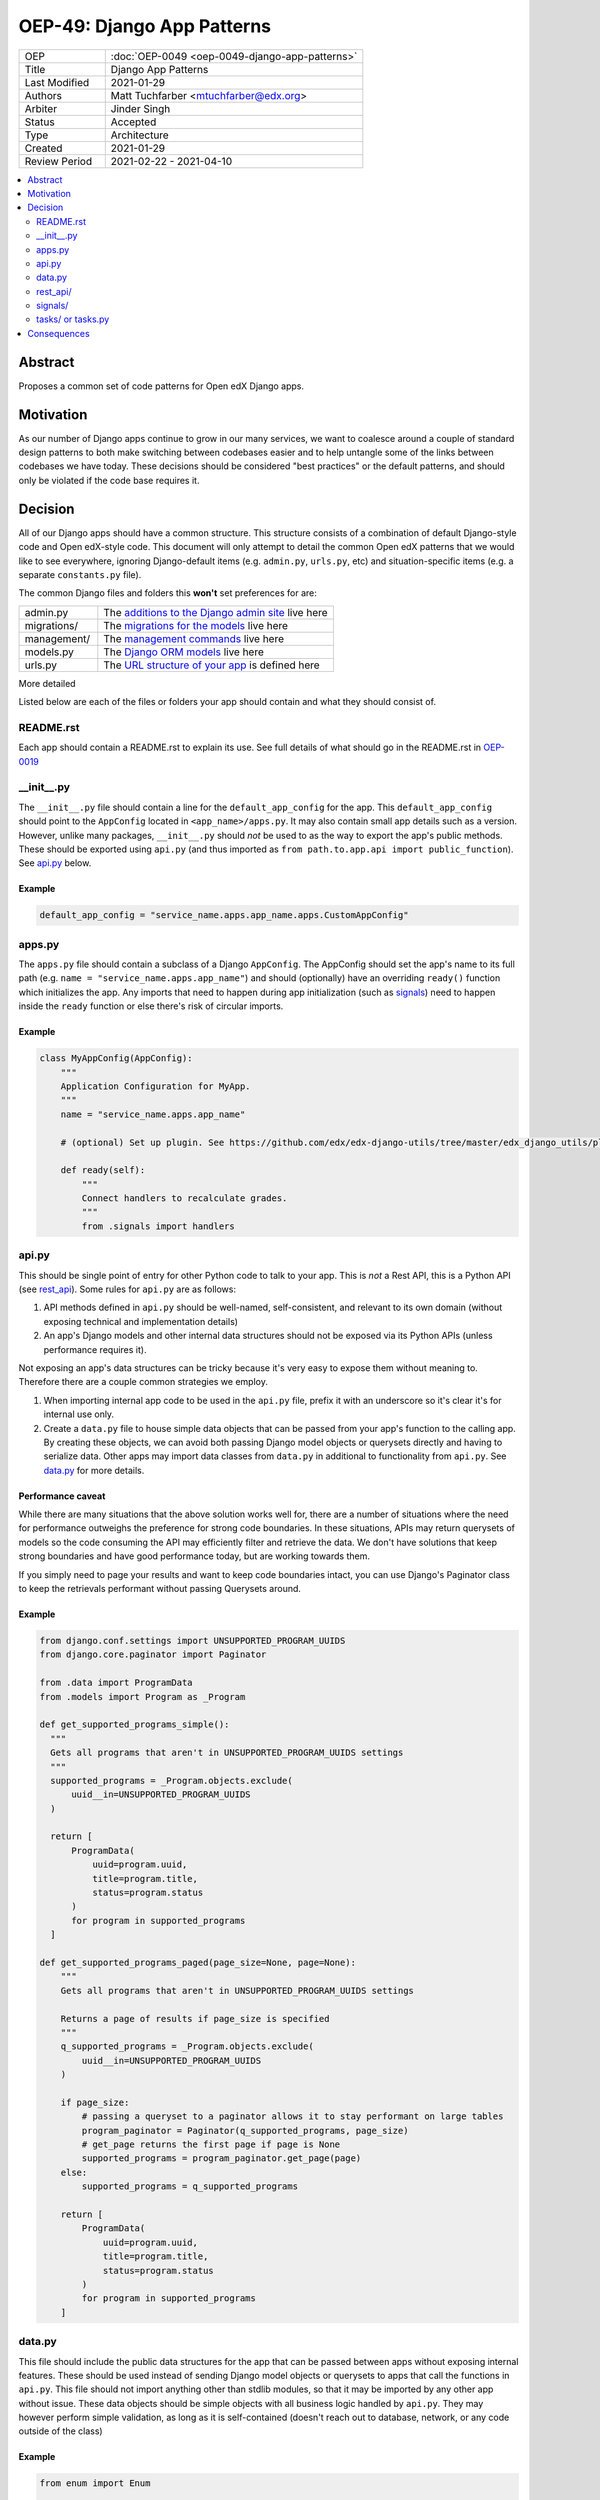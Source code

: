 OEP-49: Django App Patterns
###########################

.. list-table::
   :widths: 25 75

   * - OEP
     - :doc:`OEP-0049 <oep-0049-django-app-patterns>`
   * - Title
     - Django App Patterns
   * - Last Modified
     - 2021-01-29
   * - Authors
     - Matt Tuchfarber <mtuchfarber@edx.org>
   * - Arbiter
     - Jinder Singh
   * - Status
     - Accepted
   * - Type
     - Architecture
   * - Created
     - 2021-01-29
   * - Review Period
     - 2021-02-22 - 2021-04-10

.. contents::
     :local:
     :depth: 2

Abstract
********
Proposes a common set of code patterns for Open edX Django apps.

Motivation
***********
As our number of Django apps continue to grow in our many services, we want to coalesce around a couple of standard design patterns to both make switching between codebases easier and to help untangle some of the links between codebases we have today. These decisions should be considered "best practices" or the default patterns, and should only be violated if the code base requires it.

Decision
********
All of our Django apps should have a common structure. This structure consists of a combination of default Django-style code and Open edX-style code. This document will only attempt to detail the common Open edX patterns that we would like to see everywhere, ignoring Django-default items (e.g. ``admin.py``, ``urls.py``, etc) and situation-specific items (e.g. a separate ``constants.py`` file).

The common Django files and folders this **won't** set preferences for are:

.. list-table::
   :widths: 25 75

   * - admin.py
     - The `additions to the Django admin site <https://docs.djangoproject.com/en/3.2/ref/contrib/admin/>`__ live here
   * - migrations/
     - The `migrations for the models <https://docs.djangoproject.com/en/3.2/topics/migrations/>`__ live here
   * - management/
     - The `management commands <https://docs.djangoproject.com/en/3.2/howto/custom-management-commands/>`__ live here
   * - models.py
     - The `Django ORM models <https://docs.djangoproject.com/en/3.2/topics/db/models/>`__ live here
   * - urls.py
     - The `URL structure of your app <https://docs.djangoproject.com/en/3.2/topics/http/urls/>`__ is defined here

More detailed

Listed below are each of the files or folders your app should contain and what they should consist of.

README.rst
==========

Each app should contain a README.rst to explain its use. See full details of what should go in the README.rst in OEP-0019_

.. _OEP-0019: https://open-edx-proposals.readthedocs.io/en/latest/oep-0019-bp-developer-documentation.html#readmes

.. _`__init__.py`:

__init__.py
===========

The ``__init__.py`` file should contain a line for the ``default_app_config`` for the app. This ``default_app_config`` should point to the ``AppConfig`` located in ``<app_name>/apps.py``. It may also contain small app details such as a version. However, unlike many packages, ``__init__.py`` should *not* be used to as the way to export the app's public methods. These should be exported using ``api.py`` (and thus imported as ``from path.to.app.api import public_function``). See api.py_ below.

Example
-------

.. code-block:: python

  default_app_config = "service_name.apps.app_name.apps.CustomAppConfig"

.. _apps.py:

apps.py
=======

The ``apps.py`` file should contain a subclass of a Django ``AppConfig``. The AppConfig should set the app's name to its full path (e.g. ``name = "service_name.apps.app_name"``) and should (optionally) have an overriding ``ready()`` function which initializes the app. Any imports that need to happen during app initialization (such as signals_) need to happen inside the ``ready`` function or else there's risk of circular imports.

Example
-------

.. code-block:: python

  class MyAppConfig(AppConfig):
      """
      Application Configuration for MyApp.
      """
      name = "service_name.apps.app_name"

      # (optional) Set up plugin. See https://github.com/edx/edx-django-utils/tree/master/edx_django_utils/plugins

      def ready(self):
          """
          Connect handlers to recalculate grades.
          """
          from .signals import handlers

.. _api.py:

api.py
======

This should be single point of entry for other Python code to talk to your app. This is *not* a Rest API, this is a Python API (see rest_api_). Some rules for ``api.py`` are as follows:

1. API methods defined in ``api.py`` should be well-named, self-consistent, and relevant to its own domain (without exposing technical and implementation details)
2. An app's Django models and other internal data structures should not be exposed via its Python APIs (unless performance requires it).

Not exposing an app's data structures can be tricky because it's very easy to expose them without meaning to. Therefore there are a couple common strategies we employ.

1. When importing internal app code to be used in the ``api.py`` file, prefix it with an underscore so it's clear it's for internal use only.

2. Create a ``data.py`` file to house simple data objects that can be passed from your app's function to the calling app. By creating these objects, we can avoid both passing Django model objects or querysets directly and having to serialize data. Other apps may import data classes from ``data.py`` in additional to functionality from ``api.py``. See data.py_ for more details.

Performance caveat
------------------

While there are many situations that the above solution works well for, there are a number of situations where the need for performance outweighs the preference for strong code boundaries. In these situations, APIs may return querysets of models so the code consuming the API may efficiently filter and retrieve the data. We don't have solutions that keep strong boundaries and have good performance today, but are working towards them.

If you simply need to page your results and want to keep code boundaries intact, you can use Django's Paginator class to keep the retrievals performant without passing Querysets around.

Example
-------

.. code-block:: python

  from django.conf.settings import UNSUPPORTED_PROGRAM_UUIDS
  from django.core.paginator import Paginator

  from .data import ProgramData
  from .models import Program as _Program

  def get_supported_programs_simple():
    """
    Gets all programs that aren't in UNSUPPORTED_PROGRAM_UUIDS settings
    """
    supported_programs = _Program.objects.exclude(
        uuid__in=UNSUPPORTED_PROGRAM_UUIDS
    )

    return [
        ProgramData(
            uuid=program.uuid,
            title=program.title,
            status=program.status
        )
        for program in supported_programs
    ]

  def get_supported_programs_paged(page_size=None, page=None):
      """
      Gets all programs that aren't in UNSUPPORTED_PROGRAM_UUIDS settings

      Returns a page of results if page_size is specified
      """
      q_supported_programs = _Program.objects.exclude(
          uuid__in=UNSUPPORTED_PROGRAM_UUIDS
      )

      if page_size:
          # passing a queryset to a paginator allows it to stay performant on large tables
          program_paginator = Paginator(q_supported_programs, page_size)
          # get_page returns the first page if page is None
          supported_programs = program_paginator.get_page(page)
      else:
          supported_programs = q_supported_programs

      return [
          ProgramData(
              uuid=program.uuid,
              title=program.title,
              status=program.status
          )
          for program in supported_programs
      ]

.. _data.py:

data.py
=======

This file should include the public data structures for the app that can be passed between apps without exposing internal features. These should be used instead of sending Django model objects or querysets to apps that call the functions in ``api.py``. This file should not import anything other than stdlib modules, so that it may be imported by any other app without issue. These data objects should be simple objects with all business logic handled by ``api.py``. They may however perform simple validation, as long as it is self-contained (doesn't reach out to database, network, or any code outside of the class)

Example
-------

.. code-block:: python

  from enum import Enum

  import attr

  def ProgramStatus(Enum):
      ACTIVE = "active"
      RETIRED = "retired"

  @attr.attrs(frozen=True)
  class ProgramData:
      uuid: str = attr.attrib(
          validator=[attr.validators.instance_of(str)]
      )
      title: str = attr.attrib(
          validator=[attr.validators.instance_of(str)]
      )
      status: str = attr.attrib(
          validator=[
              attr.validators.instance_of(str),
              attr.validators.in_(ProgramStatus)
          ]
      )

.. _rest_api:

rest_api/
=========

If an app will have its own REST API, it should live in a folder called ``rest_api`` to distinguish it from the ``api.py`` file used for intra-app communication.

APIs should be versioned and the serializers and permissions associated with that version should be kept inside that version's folder. This prevents breakages when an API needs to be updated.

An example of a common folder structure for a versioned REST API::

  app_name
  ├── rest_api
  │   ├── v1
  │   │   ├── permissions.py
  │   │   ├── serializers.py
  │   │   ├── urls.py
  │   │   └── views.py
  │   └── urls.py
  ├── urls.py
  └── views.py  # existing legacy non-REST APIs

Because API conventions (including URL structure, namespacing, and versioning) are separate concerns than the app structure, please reference https://openedx.atlassian.net/wiki/spaces/AC/pages/18350757/edX+REST+API+Conventions for any questions.

.. _signals:

signals/
=========

If an app is consuming Django Signals from other apps or creating its own Signals, it should include a ``signals`` directory which will include both its signal handlers and Signals it owns. If possible, the signal handlers should only be thin layer between the signal and more generalized functions in the app. This way we can keep business logic out of the "plumbing". The signals directory should look like::

  app_name
  ├── signals
  │   │   ├── signals.py  # for defining new signals
  │   │   ├── handlers.py  # for listening to existing signals


.. _tasks:

tasks/ or tasks.py
==================

If an app contains long running tasks (i.e. tasks that run outside of a request, often a celery task), they should live in in either either a ``tasks.py`` file or a ``tasks`` folder.

Do note that even if you expose your tasks through ``api.py`` to be used by other components, any celery routing should
still be configured with the ``tasks`` import name, as the celery identifier for your task (as set by the celery
decorator) is based off the original file.

Consequences
************

At this time, there is no plan to enforce any of these guidelines. The vast majority of current Open edX code doesn't yet meet these guidelines, and there will always be exceptions to the rule. The hope is that as developers write new code or refactor existing code, they follow these patterns as best they can. We also hope that code reviewers will ensure these guidelines are followed in the code they approve.
